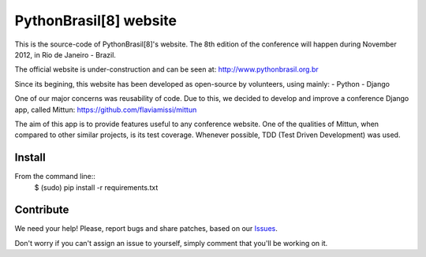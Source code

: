 PythonBrasil[8] website
=======================

This is the source-code of PythonBrasil[8]'s website. The 8th edition of the conference will happen during November 2012, in Rio de Janeiro - Brazil.

The official website is under-construction and can be seen at:
http://www.pythonbrasil.org.br

Since its begining, this website has been developed as open-source by volunteers, using mainly:
- Python
- Django

One of our major concerns was reusability of code. Due to this, we decided to develop and improve a conference Django app, called Mittun:
https://github.com/flaviamissi/mittun

The aim of this app is to provide features useful to any conference website. One of the qualities of Mittun, when compared to other similar projects, is its test coverage. Whenever possible, TDD (Test Driven Development) was used.


Install
-------

From the command line::
    $ (sudo) pip install -r requirements.txt


Contribute
----------

We need your help! Please, report bugs and share patches, based on our `Issues <https://github.com/PythonBrasil8/pythonbrasil8/issues>`_.

Don't worry if you can't assign an issue to yourself, simply comment that you'll be working on it.


